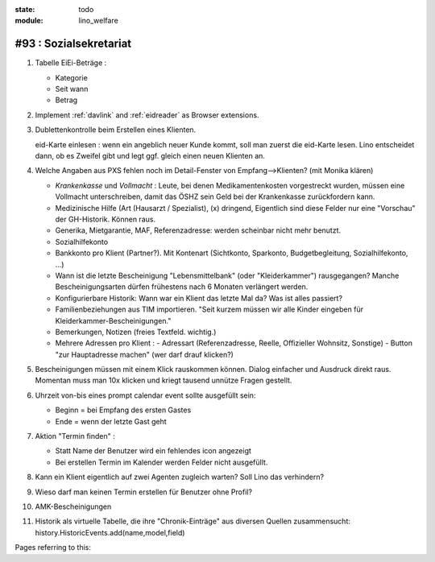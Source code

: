 :state: todo
:module: lino_welfare

#93 : Sozialsekretariat
=======================

#.  Tabelle EiEi-Beträge : 

    - Kategorie
    - Seit wann
    - Betrag

#.  Implement :ref:`davlink` and :ref:`eidreader` as Browser extensions.

#.  Dublettenkontrolle beim Erstellen eines Klienten.

    eid-Karte einlesen : wenn ein angeblich neuer Kunde kommt, soll
    man zuerst die eid-Karte lesen. Lino entscheidet dann, ob es
    Zweifel gibt und legt ggf. gleich einen neuen Klienten an.

#.  Welche Angaben aus PXS fehlen noch im Detail-Fenster 
    von Empfang-->Klienten? (mit Monika klären)

    - `Krankenkasse` und `Vollmacht` : Leute, bei denen
      Medikamentenkosten vorgestreckt wurden, müssen eine Vollmacht
      unterschreiben, damit das ÖSHZ sein Geld bei der Krankenkasse
      zurückfordern kann.
 
    - Medizinische Hilfe (Art (Hausarzt / Spezialist), (x) dringend, 
      Eigentlich sind diese Felder nur eine "Vorschau" der GH-Historik.
      Können raus.
     
    - Generika, Mietgarantie, MAF, Referenzadresse:
      werden scheinbar nicht mehr benutzt.

    - Sozialhilfekonto

    - Bankkonto pro Klient (Partner?). Mit Kontenart (Sichtkonto,
      Sparkonto, Budgetbegleitung, Sozialhilfekonto, ...)

    - Wann ist die letzte Bescheinigung "Lebensmittelbank" (oder
      "Kleiderkammer") rausgegangen?  Manche Bescheinigungsarten
      dürfen frühestens nach 6 Monaten verlängert werden.

    - Konfigurierbare Historik:
      Wann war ein Klient das letzte Mal da? Was ist alles passiert?
      
    - Familienbeziehungen aus TIM importieren. 
      "Seit kurzem müssen wir alle Kinder eingeben 
      für Kleiderkammer-Bescheinigungen."

    - Bemerkungen, Notizen (freies Textfeld. wichtig.)

    - Mehrere Adressen pro Klient : 
      - Adressart (Referenzadresse, Reelle, Offizieller Wohnsitz, Sonstige)
      - Button "zur Hauptadresse machen" (wer darf drauf klicken?)

#.  Bescheinigungen müssen mit einem Klick rauskommen können.
    Dialog einfacher und Ausdruck direkt raus.  Momentan muss man
    10x klicken und kriegt tausend unnütze Fragen gestellt.

#.  Uhrzeit von-bis eines prompt calendar event sollte ausgefüllt sein:

    - Beginn = bei Empfang des ersten Gastes
    - Ende = wenn der letzte Gast geht

#.  Aktion "Termin finden" : 

    - Statt Name der Benutzer wird ein fehlendes icon angezeigt
    - Bei erstellen Termin im Kalender werden Felder nicht ausgefüllt.

#.  Kann ein Klient eigentlich auf zwei Agenten zugleich warten? 
    Soll Lino das verhindern? 

#.  Wieso darf man keinen Termin erstellen für Benutzer ohne Profil?

#.  AMK-Bescheinigungen

#.  Historik als virtuelle Tabelle, die ihre "Chronik-Einträge" aus
    diversen Quellen zusammensucht:
    history.HistoricEvents.add(name,model,field)
    

Pages referring to this:

.. refstothis::
